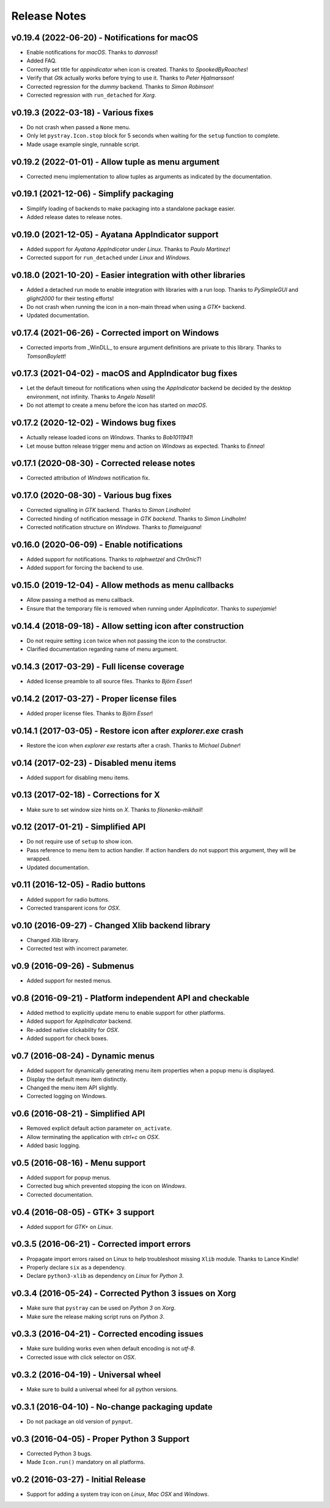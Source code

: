 Release Notes
=============

v0.19.4 (2022-06-20) - Notifications for macOS
----------------------------------------------
*  Enable notifications for *macOS*. Thanks to *danrossi*!
*  Added FAQ.
*  Correctly set title for *appindicator* when icon is created. Thanks to
   *SpookedByRoaches*!
*  Verify that *Gtk* actually works before trying to use it. Thanks to *Peter
   Hjalmarsson*!
*  Corrected regression for the *dummy* backend. Thanks to *Simon Robinson*!
*  Corrected regression with ``run_detached`` for *Xorg*.


v0.19.3 (2022-03-18) - Various fixes
------------------------------------
*  Do not crash when passed a ``None`` menu.
*  Only let ``pystray.Icon.stop`` block for 5 seconds when waiting for the
   ``setup`` function to complete.
*  Made usage example single, runnable script.


v0.19.2 (2022-01-01) - Allow tuple as menu argument
---------------------------------------------------
*  Corrected menu implementation to allow tuples as arguments as indicated by
   the documentation.


v0.19.1 (2021-12-06) - Simplify packaging
-----------------------------------------
*  Simplify loading of backends to make packaging into a standalone package
   easier.
*  Added release dates to release notes.


v0.19.0 (2021-12-05) - Ayatana AppIndicator support
---------------------------------------------------
*  Added support for *Ayatana AppIndicator* under *Linux*. Thanks to *Paulo
   Martinez*!
*  Corrected support for ``run_detached`` under *Linux* and *Windows*.


v0.18.0 (2021-10-20) - Easier integration with other libraries
--------------------------------------------------------------
*  Added a detached run mode to enable integration with libraries with a run
   loop. Thanks to *PySimpleGUI* and *glight2000* for their testing efforts!
*  Do not crash when running the icon in a non-main thread when using a *GTK+*
   backend.
*  Updated documentation.


v0.17.4 (2021-06-26) - Corrected import on Windows
--------------------------------------------------
*  Corrected imports from _WinDLL_ to ensure argument definitions are private
   to this library. Thanks to *TomsonBoylett*!


v0.17.3 (2021-04-02) - macOS and AppIndicator bug fixes
-------------------------------------------------------
*  Let the default timeout for notifications when using the *AppIndicator*
   backend be decided by the desktop environment, not infinity. Thanks to
   *Angelo Naselli*!
*  Do not attempt to create a menu before the icon has started on *macOS*.


v0.17.2 (2020-12-02) - Windows bug fixes
----------------------------------------
*  Actually release loaded icons on *Windows*. Thanks to *Bob1011941*!
*  Let mouse button release trigger menu and action on *Windows* as expected.
   Thanks to *Ennea*!


v0.17.1 (2020-08-30) - Corrected release notes
----------------------------------------------
*  Corrected attribution of *Windows* notification fix.


v0.17.0 (2020-08-30) - Various bug fixes
----------------------------------------
*  Corrected signalling in *GTK* backend. Thanks to *Simon Lindholm*!
*  Corrected hinding of notification message in *GTK backend*. Thanks to *Simon
   Lindholm*!
*  Corrected notification structure on *Windows*. Thanks to *flameiguana*!


v0.16.0 (2020-06-09) - Enable notifications
-------------------------------------------
*  Added support for notifications. Thanks to *ralphwetzel* and *Chr0nicT*!
*  Added support for forcing the backend to use.


v0.15.0 (2019-12-04) - Allow methods as menu callbacks
------------------------------------------------------
*  Allow passing a method as menu callback.
*  Ensure that the temporary file is removed when running under *AppIndicator*.
   Thanks to *superjamie*!


v0.14.4 (2018-09-18) - Allow setting icon after construction
------------------------------------------------------------
*  Do not require setting ``icon`` twice when not passing the icon to the
   constructor.
*  Clarified documentation regarding name of menu argument.


v0.14.3 (2017-03-29) - Full license coverage
--------------------------------------------
*  Added license preamble to all source files. Thanks to *Björn Esser*!


v0.14.2 (2017-03-27) - Proper license files
-------------------------------------------
*  Added proper license files. Thanks to *Björn Esser*!


v0.14.1 (2017-03-05) - Restore icon after *explorer.exe* crash
--------------------------------------------------------------
*  Restore the icon when *explorer exe* restarts after a crash. Thanks to
   *Michael Dubner*!


v0.14 (2017-02-23) - Disabled menu items
----------------------------------------
*  Added support for disabling menu items.


v0.13 (2017-02-18) - Corrections for X
--------------------------------------
*  Make sure to set window size hints on *X*. Thanks to *filonenko-mikhail*!


v0.12 (2017-01-21) - Simplified API
-----------------------------------
*  Do not require use of ``setup`` to show icon.
*  Pass reference to menu item to action handler. If action handlers do not
   support this argument, they will be wrapped.
*  Updated documentation.


v0.11 (2016-12-05) - Radio buttons
----------------------------------
*  Added support for radio buttons.
*  Corrected transparent icons for *OSX*.


v0.10 (2016-09-27) - Changed Xlib backend library
-------------------------------------------------
*  Changed *Xlib* library.
*  Corrected test with incorrect parameter.


v0.9 (2016-09-26) - Submenus
----------------------------
*  Added support for nested menus.


v0.8 (2016-09-21) - Platform independent API and checkable
----------------------------------------------------------
*  Added method to explicitly update menu to enable support for other platforms.
*  Added support for *AppIndicator* backend.
*  Re-added native clickability for *OSX*.
*  Added support for check boxes.


v0.7 (2016-08-24) - Dynamic menus
---------------------------------
*  Added support for dynamically generating menu item properties when a popup
   menu is displayed.
*  Display the default menu item distinctly.
*  Changed the menu item API slightly.
*  Corrected logging on Windows.


v0.6 (2016-08-21) - Simplified API
----------------------------------
*  Removed explicit default action parameter ``on_activate``.
*  Allow terminating the application with *ctrl+c* on *OSX*.
*  Added basic logging.


v0.5 (2016-08-16) - Menu support
--------------------------------
*  Added support for popup menus.
*  Corrected bug which prevented stopping the icon on *Windows*.
*  Corrected documentation.


v0.4 (2016-08-05) - GTK+ 3 support
----------------------------------
*  Added support for *GTK+* on *Linux*.


v0.3.5 (2016-06-21) - Corrected import errors
---------------------------------------------
*  Propagate import errors raised on Linux to help troubleshoot missing
   ``Xlib`` module. Thanks to Lance Kindle!
*  Properly declare ``six`` as a dependency.
*  Declare ``python3-xlib`` as dependency on *Linux* for *Python 3*.


v0.3.4 (2016-05-24) - Corrected Python 3 issues on Xorg
-------------------------------------------------------
*  Make sure that ``pystray`` can be used on *Python 3* on *Xorg*.
*  Make sure the release making script runs on *Python 3*.


v0.3.3 (2016-04-21) - Corrected encoding issues
-----------------------------------------------
*  Make sure building works even when default encoding is not *utf-8*.
*  Corrected issue with click selector on *OSX*.


v0.3.2 (2016-04-19) - Universal wheel
-------------------------------------
*  Make sure to build a universal wheel for all python versions.


v0.3.1 (2016-04-10) - No-change packaging update
------------------------------------------------
*  Do not package an old version of ``pynput``.


v0.3 (2016-04-05) - Proper Python 3 Support
-------------------------------------------
*  Corrected Python 3 bugs.
*  Made ``Icon.run()`` mandatory on all platforms.


v0.2 (2016-03-27) - Initial Release
-----------------------------------
*  Support for adding a system tray icon on *Linux*, *Mac OSX* and *Windows*.
